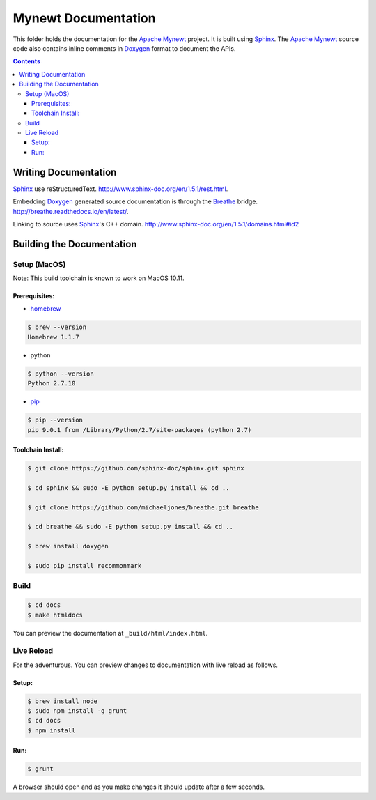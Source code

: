 Mynewt Documentation
####################

This folder holds the documentation for the `Apache Mynewt`_ project. It is built using `Sphinx`_. The `Apache Mynewt`_ source code also contains inline comments in `Doxygen`_ format to document the APIs.

.. contents::

Writing Documentation
=======================

`Sphinx`_ use reStructuredText. http://www.sphinx-doc.org/en/1.5.1/rest.html.

Embedding `Doxygen`_ generated source documentation is through the `Breathe`_ bridge. http://breathe.readthedocs.io/en/latest/.

Linking to source uses `Sphinx`_'s C++ domain. http://www.sphinx-doc.org/en/1.5.1/domains.html#id2

Building the Documentation
==========================

Setup (MacOS)
---------------

Note: This build toolchain is known to work on MacOS 10.11.

Prerequisites: 
***************

* `homebrew`_

.. code-block:: bash

  $ brew --version
  Homebrew 1.1.7

* python

.. code-block:: bash

  $ python --version
  Python 2.7.10

* `pip`_

.. code-block:: bash

  $ pip --version
  pip 9.0.1 from /Library/Python/2.7/site-packages (python 2.7)


Toolchain Install:
*******************

.. code-block:: bash

   $ git clone https://github.com/sphinx-doc/sphinx.git sphinx

   $ cd sphinx && sudo -E python setup.py install && cd ..

   $ git clone https://github.com/michaeljones/breathe.git breathe

   $ cd breathe && sudo -E python setup.py install && cd ..
   
   $ brew install doxygen
   
   $ sudo pip install recommonmark 

Build
-------

.. code-block:: bash

  $ cd docs
  $ make htmldocs

You can preview the documentation at ``_build/html/index.html``.

Live Reload
----------------

For the adventurous. You can preview changes to documentation with live reload as follows.

Setup:
*********

.. code-block:: bash

  $ brew install node
  $ sudo npm install -g grunt
  $ cd docs
  $ npm install
  
Run:
******

.. code-block:: bash

  $ grunt

A browser should open and as you make changes it should update after a few seconds.



.. _Apache Mynewt: https://mynewt.apache.org/
.. _Sphinx: http://www.sphinx-doc.org/
.. _Doxygen: http://www.doxygen.org/
.. _Homebrew: http://brew.sh/
.. _Pip: https://pip.readthedocs.io/en/stable/installing/
.. _Breathe: http://breathe.readthedocs.io/en/latest/

